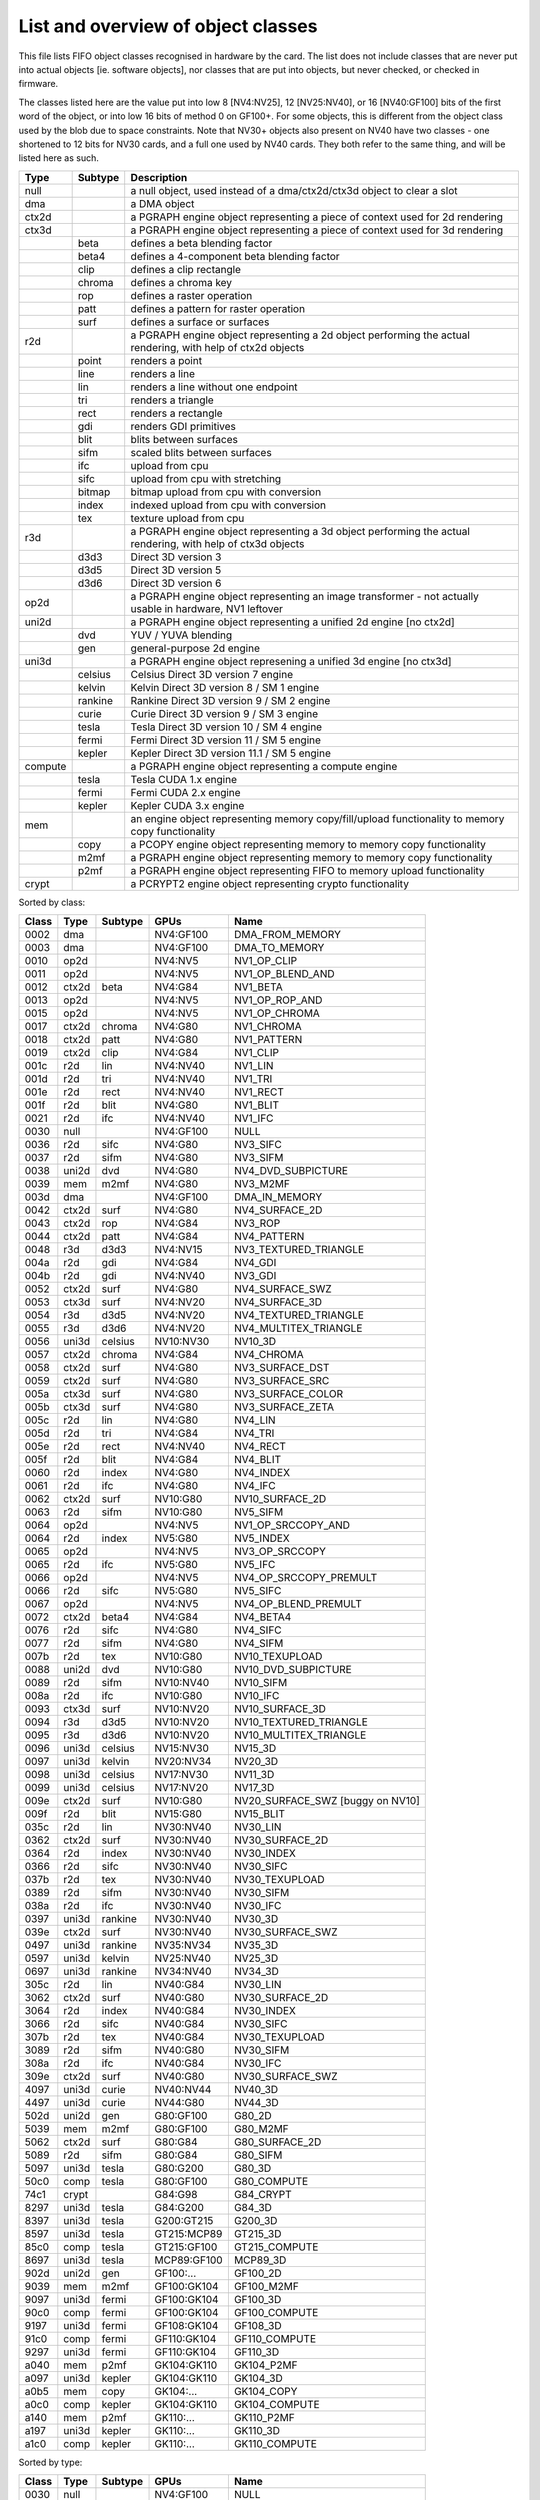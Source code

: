 ===================================
List and overview of object classes
===================================

This file lists FIFO object classes recognised in hardware by the card. The
list does not include classes that are never put into actual objects [ie.
software objects], nor classes that are put into objects, but never checked,
or checked in firmware.

The classes listed here are the value put into low 8 [NV4:NV25], 12
[NV25:NV40], or 16 [NV40:GF100] bits of the first word of the object, or
into low 16 bits of method 0 on GF100+. For some objects, this is different
from the object class used by the blob due to space constraints. Note that
NV30+ objects also present on NV40 have two classes - one shortened to 12
bits for NV30 cards, and a full one used by NV40 cards. They both refer to
the same thing, and will be listed here as such.


======= ======= ===========
Type    Subtype Description
======= ======= ===========
null            a null object, used instead of a dma/ctx2d/ctx3d object to clear a slot

dma             a DMA object

ctx2d           a PGRAPH engine object representing a piece of context used for 2d
                rendering

ctx3d           a PGRAPH engine object representing a piece of context used for 3d
                rendering
\       beta    defines a beta blending factor
\       beta4   defines a 4-component beta blending factor
\       clip    defines a clip rectangle
\       chroma  defines a chroma key
\       rop     defines a raster operation
\       patt    defines a pattern for raster operation
\       surf    defines a surface or surfaces

r2d             a PGRAPH engine object representing a 2d object performing the
                actual rendering, with help of ctx2d objects
\       point   renders a point
\       line    renders a line
\       lin     renders a line without one endpoint
\       tri     renders a triangle
\       rect    renders a rectangle
\       gdi     renders GDI primitives
\       blit    blits between surfaces
\       sifm    scaled blits between surfaces
\       ifc     upload from cpu
\       sifc    upload from cpu with stretching
\       bitmap  bitmap upload from cpu with conversion
\       index   indexed upload from cpu with conversion
\       tex     texture upload from cpu

r3d             a PGRAPH engine object representing a 3d object performing the
                actual rendering, with help of ctx3d objects
\       d3d3    Direct 3D version 3
\       d3d5    Direct 3D version 5
\       d3d6    Direct 3D version 6

op2d            a PGRAPH engine object representing an image transformer - not
                actually usable in hardware, NV1 leftover

uni2d           a PGRAPH engine object representing a unified 2d engine [no ctx2d]

\       dvd     YUV / YUVA blending
\       gen     general-purpose 2d engine

uni3d           a PGRAPH engine object represening a unified 3d engine [no ctx3d]

\       celsius Celsius Direct 3D version 7 engine
\       kelvin  Kelvin Direct 3D version 8 / SM 1 engine
\       rankine Rankine Direct 3D version 9 / SM 2 engine
\       curie   Curie Direct 3D version 9 / SM 3 engine
\       tesla   Tesla Direct 3D version 10 / SM 4 engine
\       fermi   Fermi Direct 3D version 11 / SM 5 engine
\       kepler  Kepler Direct 3D version 11.1 / SM 5 engine

compute         a PGRAPH engine object representing a compute engine
\       tesla   Tesla CUDA 1.x engine
\       fermi   Fermi CUDA 2.x engine
\       kepler  Kepler CUDA 3.x engine

mem             an engine object representing memory copy/fill/upload functionality to
                memory copy functionality
\       copy    a PCOPY engine object representing memory to memory copy functionality
\       m2mf    a PGRAPH engine object representing memory to memory copy functionality
\       p2mf    a PGRAPH engine object representing FIFO to memory upload functionality

crypt           a PCRYPT2 engine object representing crypto functionality
======= ======= ===========

.. todo:: VPE trio


Sorted by class:

======= ======= ======= =============== ====
Class   Type    Subtype GPUs            Name
======= ======= ======= =============== ====
0002    dma             NV4:GF100       DMA_FROM_MEMORY
0003    dma             NV4:GF100       DMA_TO_MEMORY
0010    op2d            NV4:NV5         NV1_OP_CLIP
0011    op2d            NV4:NV5         NV1_OP_BLEND_AND
0012    ctx2d   beta    NV4:G84         NV1_BETA
0013    op2d            NV4:NV5         NV1_OP_ROP_AND
0015    op2d            NV4:NV5         NV1_OP_CHROMA
0017    ctx2d   chroma  NV4:G80         NV1_CHROMA
0018    ctx2d   patt    NV4:G80         NV1_PATTERN
0019    ctx2d   clip    NV4:G84         NV1_CLIP
001c    r2d     lin     NV4:NV40        NV1_LIN
001d    r2d     tri     NV4:NV40        NV1_TRI
001e    r2d     rect    NV4:NV40        NV1_RECT
001f    r2d     blit    NV4:G80         NV1_BLIT
0021    r2d     ifc     NV4:NV40        NV1_IFC
0030    null            NV4:GF100       NULL
0036    r2d     sifc    NV4:G80         NV3_SIFC
0037    r2d     sifm    NV4:G80         NV3_SIFM
0038    uni2d   dvd     NV4:G80         NV4_DVD_SUBPICTURE
0039    mem     m2mf    NV4:G80         NV3_M2MF
003d    dma             NV4:GF100       DMA_IN_MEMORY
0042    ctx2d   surf    NV4:G80         NV4_SURFACE_2D
0043    ctx2d   rop     NV4:G84         NV3_ROP
0044    ctx2d   patt    NV4:G84         NV4_PATTERN
0048    r3d     d3d3    NV4:NV15        NV3_TEXTURED_TRIANGLE
004a    r2d     gdi     NV4:G84         NV4_GDI
004b    r2d     gdi     NV4:NV40        NV3_GDI
0052    ctx2d   surf    NV4:G80         NV4_SURFACE_SWZ
0053    ctx3d   surf    NV4:NV20        NV4_SURFACE_3D
0054    r3d     d3d5    NV4:NV20        NV4_TEXTURED_TRIANGLE
0055    r3d     d3d6    NV4:NV20        NV4_MULTITEX_TRIANGLE
0056    uni3d   celsius NV10:NV30       NV10_3D
0057    ctx2d   chroma  NV4:G84         NV4_CHROMA
0058    ctx2d   surf    NV4:G80         NV3_SURFACE_DST
0059    ctx2d   surf    NV4:G80         NV3_SURFACE_SRC
005a    ctx3d   surf    NV4:G80         NV3_SURFACE_COLOR
005b    ctx3d   surf    NV4:G80         NV3_SURFACE_ZETA
005c    r2d     lin     NV4:G80         NV4_LIN
005d    r2d     tri     NV4:G84         NV4_TRI
005e    r2d     rect    NV4:NV40        NV4_RECT
005f    r2d     blit    NV4:G84         NV4_BLIT
0060    r2d     index   NV4:G80         NV4_INDEX
0061    r2d     ifc     NV4:G80         NV4_IFC
0062    ctx2d   surf    NV10:G80        NV10_SURFACE_2D
0063    r2d     sifm    NV10:G80        NV5_SIFM
0064    op2d            NV4:NV5         NV1_OP_SRCCOPY_AND
0064    r2d     index   NV5:G80         NV5_INDEX
0065    op2d            NV4:NV5         NV3_OP_SRCCOPY
0065    r2d     ifc     NV5:G80         NV5_IFC
0066    op2d            NV4:NV5         NV4_OP_SRCCOPY_PREMULT
0066    r2d     sifc    NV5:G80         NV5_SIFC
0067    op2d            NV4:NV5         NV4_OP_BLEND_PREMULT
0072    ctx2d   beta4   NV4:G84         NV4_BETA4
0076    r2d     sifc    NV4:G80         NV4_SIFC
0077    r2d     sifm    NV4:G80         NV4_SIFM
007b    r2d     tex     NV10:G80        NV10_TEXUPLOAD
0088    uni2d   dvd     NV10:G80        NV10_DVD_SUBPICTURE
0089    r2d     sifm    NV10:NV40       NV10_SIFM
008a    r2d     ifc     NV10:G80        NV10_IFC
0093    ctx3d   surf    NV10:NV20       NV10_SURFACE_3D
0094    r3d     d3d5    NV10:NV20       NV10_TEXTURED_TRIANGLE
0095    r3d     d3d6    NV10:NV20       NV10_MULTITEX_TRIANGLE
0096    uni3d   celsius NV15:NV30       NV15_3D
0097    uni3d   kelvin  NV20:NV34       NV20_3D
0098    uni3d   celsius NV17:NV30       NV11_3D
0099    uni3d   celsius NV17:NV20       NV17_3D
009e    ctx2d   surf    NV10:G80        NV20_SURFACE_SWZ [buggy on NV10]
009f    r2d     blit    NV15:G80        NV15_BLIT
035c    r2d     lin     NV30:NV40       NV30_LIN
0362    ctx2d   surf    NV30:NV40       NV30_SURFACE_2D
0364    r2d     index   NV30:NV40       NV30_INDEX
0366    r2d     sifc    NV30:NV40       NV30_SIFC
037b    r2d     tex     NV30:NV40       NV30_TEXUPLOAD
0389    r2d     sifm    NV30:NV40       NV30_SIFM
038a    r2d     ifc     NV30:NV40       NV30_IFC
0397    uni3d   rankine NV30:NV40       NV30_3D
039e    ctx2d   surf    NV30:NV40       NV30_SURFACE_SWZ
0497    uni3d   rankine NV35:NV34       NV35_3D
0597    uni3d   kelvin  NV25:NV40       NV25_3D
0697    uni3d   rankine NV34:NV40       NV34_3D
305c    r2d     lin     NV40:G84        NV30_LIN
3062    ctx2d   surf    NV40:G80        NV30_SURFACE_2D
3064    r2d     index   NV40:G84        NV30_INDEX
3066    r2d     sifc    NV40:G84        NV30_SIFC
307b    r2d     tex     NV40:G84        NV30_TEXUPLOAD
3089    r2d     sifm    NV40:G80        NV30_SIFM
308a    r2d     ifc     NV40:G84        NV30_IFC
309e    ctx2d   surf    NV40:G80        NV30_SURFACE_SWZ
4097    uni3d   curie   NV40:NV44       NV40_3D
4497    uni3d   curie   NV44:G80        NV44_3D
502d    uni2d   gen     G80:GF100       G80_2D
5039    mem     m2mf    G80:GF100       G80_M2MF
5062    ctx2d   surf    G80:G84         G80_SURFACE_2D
5089    r2d     sifm    G80:G84         G80_SIFM
5097    uni3d   tesla   G80:G200        G80_3D
50c0    comp    tesla   G80:GF100       G80_COMPUTE
74c1    crypt           G84:G98         G84_CRYPT
8297    uni3d   tesla   G84:G200        G84_3D
8397    uni3d   tesla   G200:GT215      G200_3D
8597    uni3d   tesla   GT215:MCP89     GT215_3D
85c0    comp    tesla   GT215:GF100     GT215_COMPUTE
8697    uni3d   tesla   MCP89:GF100     MCP89_3D
902d    uni2d   gen     GF100:...       GF100_2D
9039    mem     m2mf    GF100:GK104     GF100_M2MF
9097    uni3d   fermi   GF100:GK104     GF100_3D
90c0    comp    fermi   GF100:GK104     GF100_COMPUTE
9197    uni3d   fermi   GF108:GK104     GF108_3D
91c0    comp    fermi   GF110:GK104     GF110_COMPUTE
9297    uni3d   fermi   GF110:GK104     GF110_3D
a040    mem     p2mf    GK104:GK110     GK104_P2MF
a097    uni3d   kepler  GK104:GK110     GK104_3D
a0b5    mem     copy    GK104:...       GK104_COPY
a0c0    comp    kepler  GK104:GK110     GK104_COMPUTE
a140    mem     p2mf    GK110:...       GK110_P2MF
a197    uni3d   kepler  GK110:...       GK110_3D
a1c0    comp    kepler  GK110:...       GK110_COMPUTE
======= ======= ======= =============== ====

Sorted by type:

======= ======= ======= =============== ====
Class   Type    Subtype GPUs            Name
======= ======= ======= =============== ====
0030    null            NV4:GF100       NULL
------- ------- ------- --------------- ----
0002    dma             NV4:GF100       DMA_FROM_MEMORY
0003    dma             NV4:GF100       DMA_TO_MEMORY
003d    dma             NV4:GF100       DMA_IN_MEMORY
------- ------- ------- --------------- ----
0039    mem     m2mf    NV4:G80         NV3_M2MF
5039    mem     m2mf    G80:GF100       G80_M2MF
9039    mem     m2mf    GF100:GK104     GF100_M2MF
a040    mem     p2mf    GK104:GK110     GK104_P2MF
a140    mem     p2mf    GK110:...       GK110_P2MF
a0b5    mem     copy    GK104:...       GK104_COPY
------- ------- ------- --------------- ----
0010    op2d            NV4:NV5         NV1_OP_CLIP
0011    op2d            NV4:NV5         NV1_OP_BLEND_AND
0013    op2d            NV4:NV5         NV1_OP_ROP_AND
0015    op2d            NV4:NV5         NV1_OP_CHROMA
0064    op2d            NV4:NV5         NV1_OP_SRCCOPY_AND
0065    op2d            NV4:NV5         NV3_OP_SRCCOPY
0066    op2d            NV4:NV5         NV4_OP_SRCCOPY_PREMULT
0067    op2d            NV4:NV5         NV4_OP_BLEND_PREMULT
------- ------- ------- --------------- ----
0012    ctx2d   beta    NV4:G84         NV1_BETA
0072    ctx2d   beta4   NV4:G84         NV4_BETA4
0017    ctx2d   chroma  NV4:G80         NV1_CHROMA
0057    ctx2d   chroma  NV4:G84         NV4_CHROMA
0018    ctx2d   patt    NV4:G80         NV1_PATTERN
0044    ctx2d   patt    NV4:G84         NV4_PATTERN
0019    ctx2d   clip    NV4:G84         NV1_CLIP
0043    ctx2d   rop     NV4:G84         NV3_ROP
0058    ctx2d   surf    NV4:G80         NV3_SURFACE_DST
0059    ctx2d   surf    NV4:G80         NV3_SURFACE_SRC
005a    ctx3d   surf    NV4:G80         NV3_SURFACE_COLOR
005b    ctx3d   surf    NV4:G80         NV3_SURFACE_ZETA
0052    ctx2d   surf    NV4:G80         NV4_SURFACE_SWZ
009e    ctx2d   surf    NV10:G80        NV20_SURFACE_SWZ [buggy on NV10]
039e    ctx2d   surf    NV30:NV40       NV30_SURFACE_SWZ
309e    ctx2d   surf    NV40:G80        NV30_SURFACE_SWZ
0042    ctx2d   surf    NV4:G80         NV4_SURFACE_2D
0062    ctx2d   surf    NV10:G80        NV10_SURFACE_2D
0362    ctx2d   surf    NV30:NV40       NV30_SURFACE_2D
3062    ctx2d   surf    NV40:G80        NV30_SURFACE_2D
5062    ctx2d   surf    G80:G84         G80_SURFACE_2D
0053    ctx3d   surf    NV4:NV20        NV4_SURFACE_3D
0093    ctx3d   surf    NV10:NV20       NV10_SURFACE_3D
------- ------- ------- --------------- ----
001c    r2d     lin     NV4:NV40        NV1_LIN
005c    r2d     lin     NV4:G80         NV4_LIN
035c    r2d     lin     NV30:NV40       NV30_LIN
305c    r2d     lin     NV40:G84        NV30_LIN
------- ------- ------- --------------- ----
001d    r2d     tri     NV4:NV40        NV1_TRI
005d    r2d     tri     NV4:G84         NV4_TRI
------- ------- ------- --------------- ----
001e    r2d     rect    NV4:NV40        NV1_RECT
005e    r2d     rect    NV4:NV40        NV4_RECT
------- ------- ------- --------------- ----
001f    r2d     blit    NV4:G80         NV1_BLIT
005f    r2d     blit    NV4:G84         NV4_BLIT
009f    r2d     blit    NV15:G80        NV15_BLIT
------- ------- ------- --------------- ----
0060    r2d     index   NV4:G80         NV4_INDEX
0064    r2d     index   NV5:G80         NV5_INDEX
0364    r2d     index   NV30:NV40       NV30_INDEX
3064    r2d     index   NV40:G84        NV30_INDEX
------- ------- ------- --------------- ----
0021    r2d     ifc     NV4:NV40        NV1_IFC
0061    r2d     ifc     NV4:G80         NV4_IFC
0065    r2d     ifc     NV5:G80         NV5_IFC
008a    r2d     ifc     NV10:G80        NV10_IFC
038a    r2d     ifc     NV30:NV40       NV30_IFC
308a    r2d     ifc     NV40:G84        NV30_IFC
------- ------- ------- --------------- ----
0036    r2d     sifc    NV4:G80         NV3_SIFC
0076    r2d     sifc    NV4:G80         NV4_SIFC
0066    r2d     sifc    NV5:G80         NV5_SIFC
0366    r2d     sifc    NV30:NV40       NV30_SIFC
3066    r2d     sifc    NV40:G84        NV30_SIFC
------- ------- ------- --------------- ----
0037    r2d     sifm    NV4:G80         NV3_SIFM
0077    r2d     sifm    NV4:G80         NV4_SIFM
0063    r2d     sifm    NV10:G80        NV5_SIFM
0089    r2d     sifm    NV10:NV40       NV10_SIFM
0389    r2d     sifm    NV30:NV40       NV30_SIFM
3089    r2d     sifm    NV40:G80        NV30_SIFM
5089    r2d     sifm    G80:G84         G80_SIFM
------- ------- ------- --------------- ----
004b    r2d     gdi     NV4:NV40        NV3_GDI
004a    r2d     gdi     NV4:G84         NV4_GDI
------- ------- ------- --------------- ----
007b    r2d     tex     NV10:G80        NV10_TEXUPLOAD
037b    r2d     tex     NV30:NV40       NV30_TEXUPLOAD
307b    r2d     tex     NV40:G84        NV30_TEXUPLOAD
------- ------- ------- --------------- ----
0038    uni2d   dvd     NV4:G80         NV4_DVD_SUBPICTURE
0088    uni2d   dvd     NV10:G80        NV10_DVD_SUBPICTURE
------- ------- ------- --------------- ----
502d    uni2d   gen     G80:GF100       G80_2D
902d    uni2d   gen     GF100:...       GF100_2D
------- ------- ------- --------------- ----
0048    r3d     d3d3    NV4:NV15        NV3_TEXTURED_TRIANGLE
------- ------- ------- --------------- ----
0054    r3d     d3d5    NV4:NV20        NV4_TEXTURED_TRIANGLE
0094    r3d     d3d5    NV10:NV20       NV10_TEXTURED_TRIANGLE
------- ------- ------- --------------- ----
0055    r3d     d3d6    NV4:NV20        NV4_MULTITEX_TRIANGLE
0095    r3d     d3d6    NV10:NV20       NV10_MULTITEX_TRIANGLE
------- ------- ------- --------------- ----
0056    uni3d   celsius NV10:NV30       NV10_3D
0096    uni3d   celsius NV15:NV30       NV15_3D
0098    uni3d   celsius NV17:NV30       NV11_3D
0099    uni3d   celsius NV17:NV20       NV17_3D
------- ------- ------- --------------- ----
0097    uni3d   kelvin  NV20:NV34       NV20_3D
0597    uni3d   kelvin  NV25:NV40       NV25_3D
------- ------- ------- --------------- ----
0397    uni3d   rankine NV30:NV40       NV30_3D
0497    uni3d   rankine NV35:NV34       NV35_3D
0697    uni3d   rankine NV34:NV40       NV34_3D
------- ------- ------- --------------- ----
4097    uni3d   curie   NV40:NV44       NV40_3D
4497    uni3d   curie   NV44:G80        NV44_3D
------- ------- ------- --------------- ----
5097    uni3d   tesla   G80:G200        G80_3D
8297    uni3d   tesla   G84:G200        G84_3D
8397    uni3d   tesla   G200:GT215      G200_3D
8597    uni3d   tesla   GT215:MCP89     GT215_3D
8697    uni3d   tesla   MCP89:GF100     MCP89_3D
------- ------- ------- --------------- ----
9097    uni3d   fermi   GF100:GK104     GF100_3D
9197    uni3d   fermi   GF108:GK104     GF108_3D
9297    uni3d   fermi   GF110:GK104     GF110_3D
------- ------- ------- --------------- ----
a097    uni3d   kepler  GK104:GK110     GK104_3D
a197    uni3d   kepler  GK110:...       GK110_3D
------- ------- ------- --------------- ----
50c0    comp    tesla   G80:GF100       G80_COMPUTE
85c0    comp    tesla   GT215:GF100     GT215_COMPUTE
------- ------- ------- --------------- ----
90c0    comp    fermi   GF100:GK104     GF100_COMPUTE
91c0    comp    fermi   GF110:GK104     GF110_COMPUTE
------- ------- ------- --------------- ----
a0c0    comp    kepler  GK104:GK110     GK104_COMPUTE
a1c0    comp    kepler  GK110:...       GK110_COMPUTE
------- ------- ------- --------------- ----
74c1    crypt           G84:G98         G84_CRYPT
======= ======= ======= =============== ====
